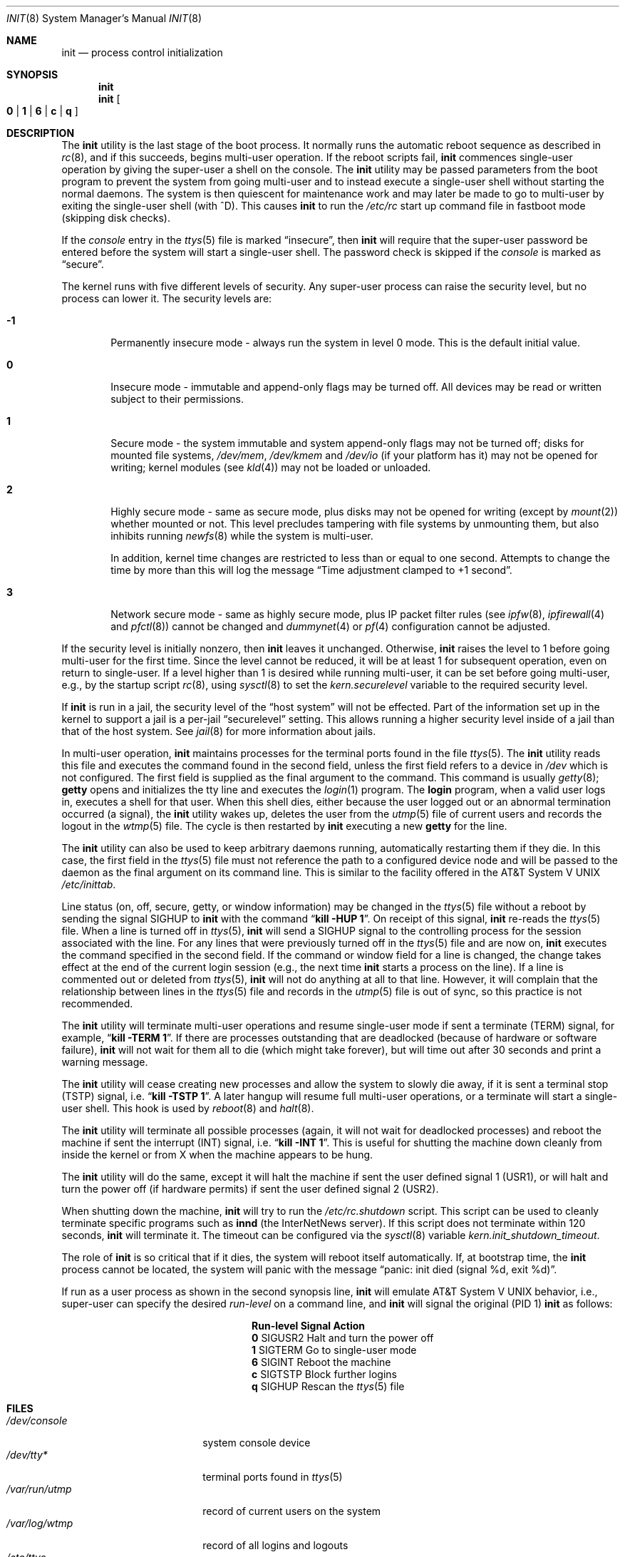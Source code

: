 .\" Copyright (c) 1980, 1991, 1993
.\"	The Regents of the University of California.  All rights reserved.
.\"
.\" This code is derived from software contributed to Berkeley by
.\" Donn Seeley at Berkeley Software Design, Inc.
.\"
.\" Redistribution and use in source and binary forms, with or without
.\" modification, are permitted provided that the following conditions
.\" are met:
.\" 1. Redistributions of source code must retain the above copyright
.\"    notice, this list of conditions and the following disclaimer.
.\" 2. Redistributions in binary form must reproduce the above copyright
.\"    notice, this list of conditions and the following disclaimer in the
.\"    documentation and/or other materials provided with the distribution.
.\" 4. Neither the name of the University nor the names of its contributors
.\"    may be used to endorse or promote products derived from this software
.\"    without specific prior written permission.
.\"
.\" THIS SOFTWARE IS PROVIDED BY THE REGENTS AND CONTRIBUTORS ``AS IS'' AND
.\" ANY EXPRESS OR IMPLIED WARRANTIES, INCLUDING, BUT NOT LIMITED TO, THE
.\" IMPLIED WARRANTIES OF MERCHANTABILITY AND FITNESS FOR A PARTICULAR PURPOSE
.\" ARE DISCLAIMED.  IN NO EVENT SHALL THE REGENTS OR CONTRIBUTORS BE LIABLE
.\" FOR ANY DIRECT, INDIRECT, INCIDENTAL, SPECIAL, EXEMPLARY, OR CONSEQUENTIAL
.\" DAMAGES (INCLUDING, BUT NOT LIMITED TO, PROCUREMENT OF SUBSTITUTE GOODS
.\" OR SERVICES; LOSS OF USE, DATA, OR PROFITS; OR BUSINESS INTERRUPTION)
.\" HOWEVER CAUSED AND ON ANY THEORY OF LIABILITY, WHETHER IN CONTRACT, STRICT
.\" LIABILITY, OR TORT (INCLUDING NEGLIGENCE OR OTHERWISE) ARISING IN ANY WAY
.\" OUT OF THE USE OF THIS SOFTWARE, EVEN IF ADVISED OF THE POSSIBILITY OF
.\" SUCH DAMAGE.
.\"
.\"     @(#)init.8	8.3 (Berkeley) 4/18/94
.\" $FreeBSD$
.\"
.Dd September 15, 2005
.Dt INIT 8
.Os
.Sh NAME
.Nm init
.Nd process control initialization
.Sh SYNOPSIS
.Nm
.Nm
.Oo
.Cm 0 | 1 | 6 |
.Cm c | q
.Oc
.Sh DESCRIPTION
The
.Nm
utility
is the last stage of the boot process.
It normally runs the automatic reboot sequence as described in
.Xr rc 8 ,
and if this succeeds, begins multi-user operation.
If the reboot scripts fail,
.Nm
commences single-user operation by giving
the super-user a shell on the console.
The
.Nm
utility may be passed parameters
from the boot program to
prevent the system from going multi-user and to instead execute
a single-user shell without starting the normal daemons.
The system is then quiescent for maintenance work and may
later be made to go to multi-user by exiting the
single-user shell (with ^D).
This
causes
.Nm
to run the
.Pa /etc/rc
start up command file in fastboot mode (skipping disk checks).
.Pp
If the
.Em console
entry in the
.Xr ttys 5
file is marked
.Dq insecure ,
then
.Nm
will require that the super-user password be
entered before the system will start a single-user shell.
The password check is skipped if the
.Em console
is marked as
.Dq secure .
.Pp
The kernel runs with five different levels of security.
Any super-user process can raise the security level, but no process
can lower it.
The security levels are:
.Bl -tag -width flag
.It Ic -1
Permanently insecure mode \- always run the system in level 0 mode.
This is the default initial value.
.It Ic 0
Insecure mode \- immutable and append-only flags may be turned off.
All devices may be read or written subject to their permissions.
.It Ic 1
Secure mode \- the system immutable and system append-only flags may not
be turned off;
disks for mounted file systems,
.Pa /dev/mem ,
.Pa /dev/kmem
and
.Pa /dev/io
(if your platform has it) may not be opened for writing;
kernel modules (see
.Xr kld 4 )
may not be loaded or unloaded.
.It Ic 2
Highly secure mode \- same as secure mode, plus disks may not be
opened for writing (except by
.Xr mount 2 )
whether mounted or not.
This level precludes tampering with file systems by unmounting them,
but also inhibits running
.Xr newfs 8
while the system is multi-user.
.Pp
In addition, kernel time changes are restricted to less than or equal to one
second.
Attempts to change the time by more than this will log the message
.Dq Time adjustment clamped to +1 second .
.It Ic 3
Network secure mode \- same as highly secure mode, plus
IP packet filter rules (see
.Xr ipfw 8 ,
.Xr ipfirewall 4
and
.Xr pfctl 8 )
cannot be changed and
.Xr dummynet 4
or
.Xr pf 4
configuration cannot be adjusted.
.El
.Pp
If the security level is initially nonzero, then
.Nm
leaves it unchanged.
Otherwise,
.Nm
raises the level to 1 before going multi-user for the first time.
Since the level cannot be reduced, it will be at least 1 for
subsequent operation, even on return to single-user.
If a level higher than 1 is desired while running multi-user,
it can be set before going multi-user, e.g., by the startup script
.Xr rc 8 ,
using
.Xr sysctl 8
to set the
.Va kern.securelevel
variable to the required security level.
.Pp
If
.Nm
is run in a jail, the security level of the
.Dq host system
will not be effected.
Part of the information set up in the kernel to support a jail
is a per-jail
.Dq securelevel
setting.
This allows running a higher security level inside of a jail
than that of the host system.
See
.Xr jail 8
for more information about jails.
.Pp
In multi-user operation,
.Nm
maintains
processes for the terminal ports found in the file
.Xr ttys 5 .
The
.Nm
utility reads this file and executes the command found in the second field,
unless the first field refers to a device in
.Pa /dev
which is not configured.
The first field is supplied as the final argument to the command.
This command is usually
.Xr getty 8 ;
.Nm getty
opens and initializes the tty line
and
executes the
.Xr login 1
program.
The
.Nm login
program, when a valid user logs in,
executes a shell for that user.
When this shell
dies, either because the user logged out
or an abnormal termination occurred (a signal),
the
.Nm
utility wakes up, deletes the user
from the
.Xr utmp 5
file of current users and records the logout in the
.Xr wtmp 5
file.
The cycle is
then restarted by
.Nm
executing a new
.Nm getty
for the line.
.Pp
The
.Nm
utility can also be used to keep arbitrary daemons running,
automatically restarting them if they die.
In this case, the first field in the
.Xr ttys 5
file must not reference the path to a configured device node
and will be passed to the daemon
as the final argument on its command line.
This is similar to the facility offered in the
.At V
.Pa /etc/inittab .
.Pp
Line status (on, off, secure, getty, or window information)
may be changed in the
.Xr ttys 5
file without a reboot by sending the signal
.Dv SIGHUP
to
.Nm
with the command
.Dq Li "kill -HUP 1" .
On receipt of this signal,
.Nm
re-reads the
.Xr ttys 5
file.
When a line is turned off in
.Xr ttys 5 ,
.Nm
will send a SIGHUP signal to the controlling process
for the session associated with the line.
For any lines that were previously turned off in the
.Xr ttys 5
file and are now on,
.Nm
executes the command specified in the second field.
If the command or window field for a line is changed,
the change takes effect at the end of the current
login session (e.g., the next time
.Nm
starts a process on the line).
If a line is commented out or deleted from
.Xr ttys 5 ,
.Nm
will not do anything at all to that line.
However, it will complain that the relationship between lines
in the
.Xr ttys 5
file and records in the
.Xr utmp 5
file is out of sync,
so this practice is not recommended.
.Pp
The
.Nm
utility will terminate multi-user operations and resume single-user mode
if sent a terminate
.Pq Dv TERM
signal, for example,
.Dq Li "kill \-TERM 1" .
If there are processes outstanding that are deadlocked (because of
hardware or software failure),
.Nm
will not wait for them all to die (which might take forever), but
will time out after 30 seconds and print a warning message.
.Pp
The
.Nm
utility will cease creating new processes
and allow the system to slowly die away, if it is sent a terminal stop
.Pq Dv TSTP
signal, i.e.\&
.Dq Li "kill \-TSTP 1" .
A later hangup will resume full
multi-user operations, or a terminate will start a single-user shell.
This hook is used by
.Xr reboot 8
and
.Xr halt 8 .
.Pp
The
.Nm
utility will terminate all possible processes (again, it will not wait
for deadlocked processes) and reboot the machine if sent the interrupt
.Pq Dv INT
signal, i.e.\&
.Dq Li "kill \-INT 1".
This is useful for shutting the machine down cleanly from inside the kernel
or from X when the machine appears to be hung.
.Pp
The
.Nm
utility will do the same, except it will halt the machine if sent
the user defined signal 1
.Pq Dv USR1 ,
or will halt and turn the power off (if hardware permits) if sent
the user defined signal 2
.Pq Dv USR2 .
.Pp
When shutting down the machine,
.Nm
will try to run the
.Pa /etc/rc.shutdown
script.
This script can be used to cleanly terminate specific programs such
as
.Nm innd
(the InterNetNews server).
If this script does not terminate within 120 seconds,
.Nm
will terminate it. The timeout can be configured via the
.Xr sysctl 8
variable
.Va kern.init_shutdown_timeout .
.Pp
The role of
.Nm
is so critical that if it dies, the system will reboot itself
automatically.
If, at bootstrap time, the
.Nm
process cannot be located, the system will panic with the message
.Dq "panic: init died (signal %d, exit %d)" .
.Pp
If run as a user process as shown in the second synopsis line,
.Nm
will emulate
.At V
behavior, i.e., super-user can specify the desired
.Em run-level
on a command line, and
.Nm
will signal the original
(PID 1)
.Nm
as follows:
.Bl -column Run-level SIGTERM
.It Sy "Run-level	Signal	Action
.It Cm 0 Ta Dv SIGUSR2 Ta "Halt and turn the power off"
.It Cm 1 Ta Dv SIGTERM Ta "Go to single-user mode"
.It Cm 6 Ta Dv SIGINT Ta "Reboot the machine"
.It Cm c Ta Dv SIGTSTP Ta "Block further logins"
.It Cm q Ta Dv SIGHUP Ta Rescan the
.Xr ttys 5
file
.El
.Sh FILES
.Bl -tag -width /etc/rc.shutdown -compact
.It Pa /dev/console
system console device
.It Pa /dev/tty*
terminal ports found in
.Xr ttys 5
.It Pa /var/run/utmp
record of current users on the system
.It Pa /var/log/wtmp
record of all logins and logouts
.It Pa /etc/ttys
the terminal initialization information file
.It Pa /etc/rc
system startup commands
.It Pa /etc/rc.shutdown
system shutdown commands
.El
.Sh DIAGNOSTICS
.Bl -diag
.It "getty repeating too quickly on port %s, sleeping."
A process being started to service a line is exiting quickly
each time it is started.
This is often caused by a ringing or noisy terminal line.
.Bf -emphasis
Init will sleep for 30 seconds,
then continue trying to start the process.
.Ef
.It "some processes would not die; ps axl advised."
A process
is hung and could not be killed when the system was shutting down.
This condition is usually caused by a process
that is stuck in a device driver because of
a persistent device error condition.
.El
.Sh SEE ALSO
.Xr kill 1 ,
.Xr login 1 ,
.Xr sh 1 ,
.Xr dummynet 4 ,
.Xr ipfirewall 4 ,
.Xr kld 4 ,
.Xr pf 4 ,
.Xr ttys 5 ,
.Xr crash 8 ,
.Xr getty 8 ,
.Xr halt 8 ,
.Xr ipfw 8 ,
.Xr jail 8 ,
.Xr pfctl 8 ,
.Xr rc 8 ,
.Xr reboot 8 ,
.Xr shutdown 8 ,
.Xr sysctl 8
.Sh HISTORY
An
.Nm
utility appeared in
.At v6 .
.Sh CAVEATS
Systems without
.Xr sysctl 8
behave as though they have security level \-1.
.Pp
Setting the security level above 1 too early in the boot sequence can
prevent
.Xr fsck 8
from repairing inconsistent file systems.
The
preferred location to set the security level is at the end of
.Pa /etc/rc
after all multi-user startup actions are complete.
